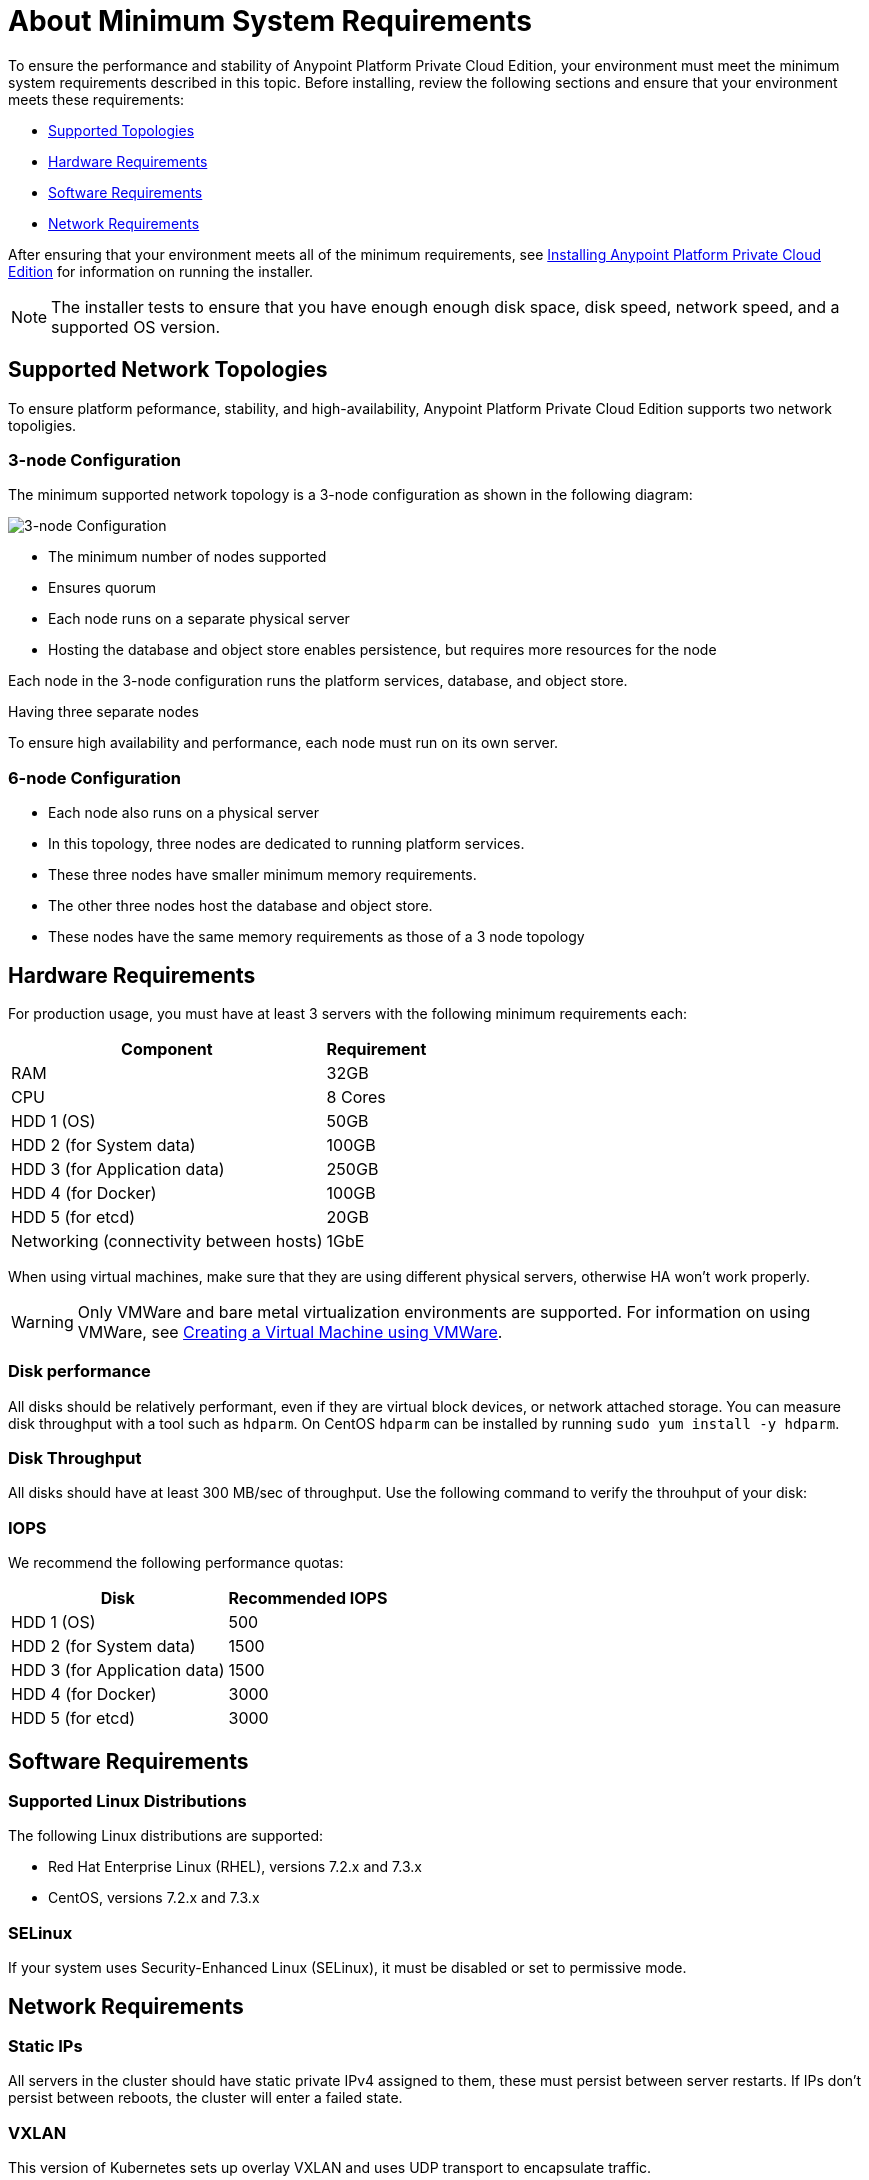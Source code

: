 = About Minimum System Requirements

To ensure the performance and stability of Anypoint Platform Private Cloud Edition, your environment must meet the minimum system requirements described in this topic. Before installing, review the following sections and ensure that your environment meets these requirements:

* link:#supported-top[Supported Topologies]
* link:#hardware-req[Hardware Requirements]
* link:#software-req[Software Requirements]
* link:#network-req[Network Requirements]

After ensuring that your environment meets all of the minimum requirements, see link:install-installer[Installing Anypoint Platform Private Cloud Edition] for information on running the installer.

[NOTE]
The installer tests to ensure that you have enough enough disk space, disk speed, network speed, and a supported OS version.


[[supported-top]]
== Supported Network Topologies

To ensure platform peformance, stability, and high-availability, Anypoint Platform Private Cloud Edition supports two network topoligies.

=== 3-node Configuration

The minimum supported network topology is a 3-node configuration as shown in the following diagram:

image:prereqs-priv-cloud-3-node.png["3-node Configuration"]

- The minimum number of nodes supported
- Ensures quorum 
- Each node runs on a separate physical server
- Hosting the database and object store enables persistence, but requires more resources for the node

Each node in the 3-node configuration runs the platform services, database, and object store.

Having three separate nodes 

To ensure high availability and performance, each node must run on its own server.

=== 6-node Configuration

- Each node also runs on a physical server
- In this topology, three nodes are dedicated to running platform services.
- These three nodes have smaller minimum memory requirements.
- The other three nodes host the database and object store.
- These nodes have the same memory requirements as those of a 3 node topology

[[hardware-req]]
== Hardware Requirements

For production usage, you must have at least 3 servers with the following minimum requirements each:

[%header%autowidth.spread]
|===
| Component |Requirement
|RAM |32GB
|CPU |8 Cores
|HDD 1 (OS) |50GB
|HDD 2 (for System data) | 100GB
|HDD 3 (for Application data)| 250GB
|HDD 4 (for Docker) | 100GB
|HDD 5 (for etcd) | 20GB
|Networking (connectivity between hosts)  |1GbE
|===

When using virtual machines, make sure that they are using different physical servers, otherwise HA won’t work properly.

[WARNING]
Only VMWare and bare metal virtualization environments are supported. For information on using VMWare, see link:prereq-create-vm-vmware[Creating a Virtual Machine using VMWare].

=== Disk performance

All disks should be relatively performant, even if they are virtual block devices, or network attached storage. You can measure disk throughput with a tool such as `hdparm`. On CentOS `hdparm` can be installed by running `sudo yum install -y hdparm`.

=== Disk Throughput

All disks should have at least 300 MB/sec of throughput. Use the following command to verify the throuhput of your disk:


=== IOPS

We recommend the following performance quotas:

[%header%autowidth.spread]
|===
| Disk |Recommended IOPS
|HDD 1 (OS) |500
|HDD 2 (for System data) | 1500
|HDD 3 (for Application data)| 1500
|HDD 4 (for Docker) | 3000
|HDD 5 (for etcd) | 3000
|===

[[software-req]]
== Software Requirements

=== Supported Linux Distributions

The following Linux distributions are supported:

* Red Hat Enterprise Linux (RHEL), versions 7.2.x and 7.3.x
* CentOS, versions 7.2.x and 7.3.x

=== SELinux

If your system uses Security-Enhanced Linux (SELinux), it must be disabled or set to permissive mode.

[[network-req]]
== Network Requirements

=== Static IPs

All servers in the cluster should have static private IPv4 assigned to them, these must persist between server restarts. If IPs don’t persist between reboots, the cluster will enter a failed state.

=== VXLAN

This version of Kubernetes sets up overlay VXLAN and uses UDP transport to encapsulate traffic.

There’s direct communication between components of the cluster via TCP. The table below shows the ports used for inter-host communication:

[%header%autowidth.spread]
|===
|Protocol |Port/Range |Purpose
|TCP | 6060 | Health check
|TCP |7469 |Cluster control plane
|UDP |8472 |Overlay VXLAN network
|TCP |6443 |Kubernetes API server
|TCP |8080 |Kubernetes API server
|TCP |10248-10255 |Kubernetes Kubelet
|TCP |2379, 2380, 4001, 7001 |etcd distributed database
|TCP | 5000 | Docker registry
|TCP |3008-3010, 3023-3025, 3080, 7575|cluster control plane
|TCP |30000-32767 |Internal services port range
|TCP | 7000, 7011, 7199, 9042, 9160 | Cassandra
|TCP | 18080, 18443 | Object store cluster
|TCP | 5431-5435 | Database cluster
|TCP |61008-61010 | Installer port ranges (only used during install)
|TCP |61022-61024 | Installer port ranges (only used during install)
|===

=== NAT Traffic

Kubernetes overlay network uses NAT in some cases. This requires that servers should be able to send and receive packages with a source and destination that is different from server’s internal IP.

=== SSL Certificate

In order to use the Anypoint Platform, you must provide SSL credentials. You can upload a certificate through the Anypoint Platform UI, see link:/access-management/private-cloud-edition-features#security[Private Cloud Edition features]. This certificate must be trusted by every machine that’s connected to the platform.

[NOTE]
Keep in mind that you must register the same SSL certificate on every server with Mule Runtimes that are managed by this platform.

=== SMTP Server

Your network must include an SMTP server to manage e-mail alerts that are triggered by the platform. See link:/access-management/private-cloud-edition-features#smtp[on-prem features].

== Device Requirements

For the platform’s configuration you must assign two dedicated devices for use. One as a system state directory and the other as a target for Docker devicemapper configuration. These two directories must exist on every node of your cluster.

=== Anypoint system data device

The main purpose of the system state directory is storing system configuration and metadata - for example, database and packages among other things. As package sizes can be arbitrary large, it is important to estimate the minimum size requirements and allocate enough space as a dedicated device ahead of time.

